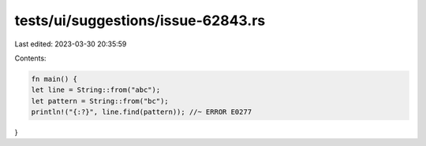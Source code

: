 tests/ui/suggestions/issue-62843.rs
===================================

Last edited: 2023-03-30 20:35:59

Contents:

.. code-block:: rs

    fn main() {
    let line = String::from("abc");
    let pattern = String::from("bc");
    println!("{:?}", line.find(pattern)); //~ ERROR E0277
}


